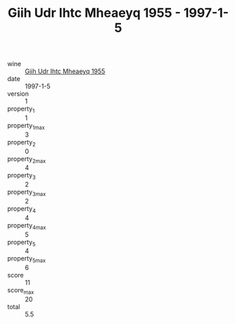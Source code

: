 :PROPERTIES:
:ID:                     93657c52-50c7-4de7-8a14-2348b41df639
:END:
#+TITLE: Giih Udr Ihtc Mheaeyq 1955 - 1997-1-5

- wine :: [[id:f77e4f07-dd7a-474e-baff-c12eb592b9a0][Giih Udr Ihtc Mheaeyq 1955]]
- date :: 1997-1-5
- version :: 1
- property_1 :: 1
- property_1_max :: 3
- property_2 :: 0
- property_2_max :: 4
- property_3 :: 2
- property_3_max :: 2
- property_4 :: 4
- property_4_max :: 5
- property_5 :: 4
- property_5_max :: 6
- score :: 11
- score_max :: 20
- total :: 5.5



